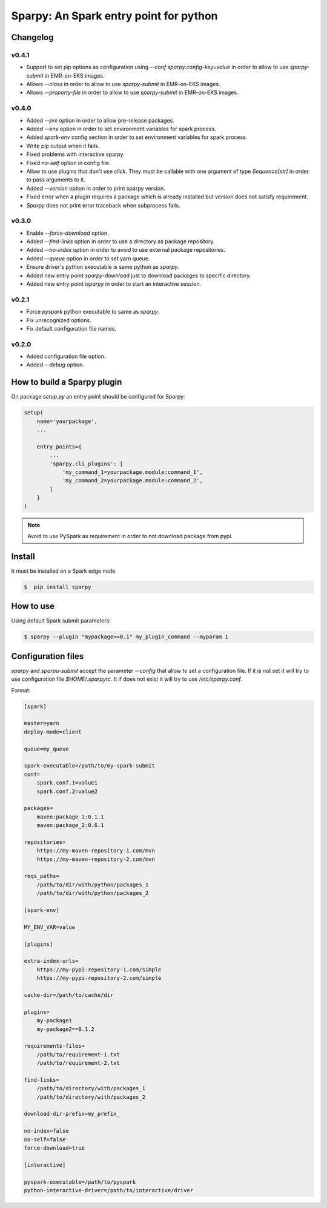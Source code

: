 =======================================
Sparpy: An Spark entry point for python
=======================================

---------
Changelog
---------

......
v0.4.1
......

* Support to set pip options as configuration using `--conf sparpy.config-key=value` in order to allow to
  use `sparpy-submit` in EMR-on-EKS images.

* Allows `--class` in order to allow to use `sparpy-submit` in EMR-on-EKS images.
* Allows `--property-file` in order to allow to use `sparpy-submit` in EMR-on-EKS images.

......
v0.4.0
......

* Added `--pre` option in order to allow pre-release packages.
* Added `--env` option in order to set environment variables for spark process.
* Added `spark-env` config section in order to set environment variables for spark process.
* Write pip output when it fails.
* Fixed problems with interactive sparpy.
* Fixed `no-self` option in config file.

* Allow to use plugins that don't use `click`. They must be callable with one argument of type `Sequence[str]`
  in order to pass arguments to it.

* Added `--version` option in order to print sparpy version.
* Fixed error when a plugin requires a package which is already installed but version does not satisfy requirement.
* `Sparpy` does not print error traceback when subprocess fails.

......
v0.3.0
......

* Enable `--force-download` option.
* Added `--find-links` option in order to use a directory as package repository.
* Added `--no-index` option in order to avoid to use external package repositories.
* Added `--queue` option in order to set yarn queue.
* Ensure driver's python executable is same python as `sparpy`.
* Added new entry point `sparpy-download` just to download packages to specific directory.
* Added new entry point `isparpy` in order to start an interactive session.

......
v0.2.1
......

* Force `pyspark` python executable to same as `sparpy`.
* Fix unrecognized options.
* Fix default configuration file names.

......
v0.2.0
......

* Added configuration file option.
* Added `--debug` option.

----------------------------
How to build a Sparpy plugin
----------------------------

On package `setup.py` an entry point should be configured for Sparpy:

.. code-block:: python

    setup(
        name='yourpackage',
        ...

        entry_points={
            ...
            'sparpy.cli_plugins': [
                'my_command_1=yourpackage.module:command_1',
                'my_command_2=yourpackage.module:command_2',
            ]
        }
    )

.. note::

    Avoid to use PySpark as requirement in order to not download package from pypi.

-------
Install
-------

It must be installed on a Spark edge node.

.. code-block:: bash

    $  pip install sparpy


----------
How to use
----------

Using default Spark submit parameters:

.. code-block:: bash

    $ sparpy --plugin "mypackage>=0.1" my_plugin_command --myparam 1


-------------------
Configuration files
-------------------

`sparpy` and `sparpu-submit` accept the parameter `--config` that allow to set a configuration file. If it is not set
it will try to use configuration file `$HOME/.sparpyrc`. It if does not exist it will try to use `/etc/sparpy.conf`.

Format:

.. code-block:: ini

    [spark]

    master=yarn
    deploy-mode=client

    queue=my_queue

    spark-executable=/path/to/my-spark-submit
    conf=
        spark.conf.1=value1
        spark.conf.2=value2

    packages=
        maven:package_1:0.1.1
        maven:package_2:0.6.1

    repositories=
        https://my-maven-repository-1.com/mvn
        https://my-maven-repository-2.com/mvn

    reqs_paths=
        /path/to/dir/with/python/packages_1
        /path/to/dir/with/python/packages_2

    [spark-env]

    MY_ENV_VAR=value

    [plugins]

    extra-index-urls=
        https://my-pypi-repository-1.com/simple
        https://my-pypi-repository-2.com/simple

    cache-dir=/path/to/cache/dir

    plugins=
        my-package1
        my-package2==0.1.2

    requirements-files=
        /path/to/requirement-1.txt
        /path/to/requirement-2.txt

    find-links=
        /path/to/directory/with/packages_1
        /path/to/directory/with/packages_2

    download-dir-prefix=my_prefix_

    no-index=false
    no-self=false
    force-download=true

    [interactive]

    pyspark-executable=/path/to/pyspark
    python-interactive-driver=/path/to/interactive/driver
